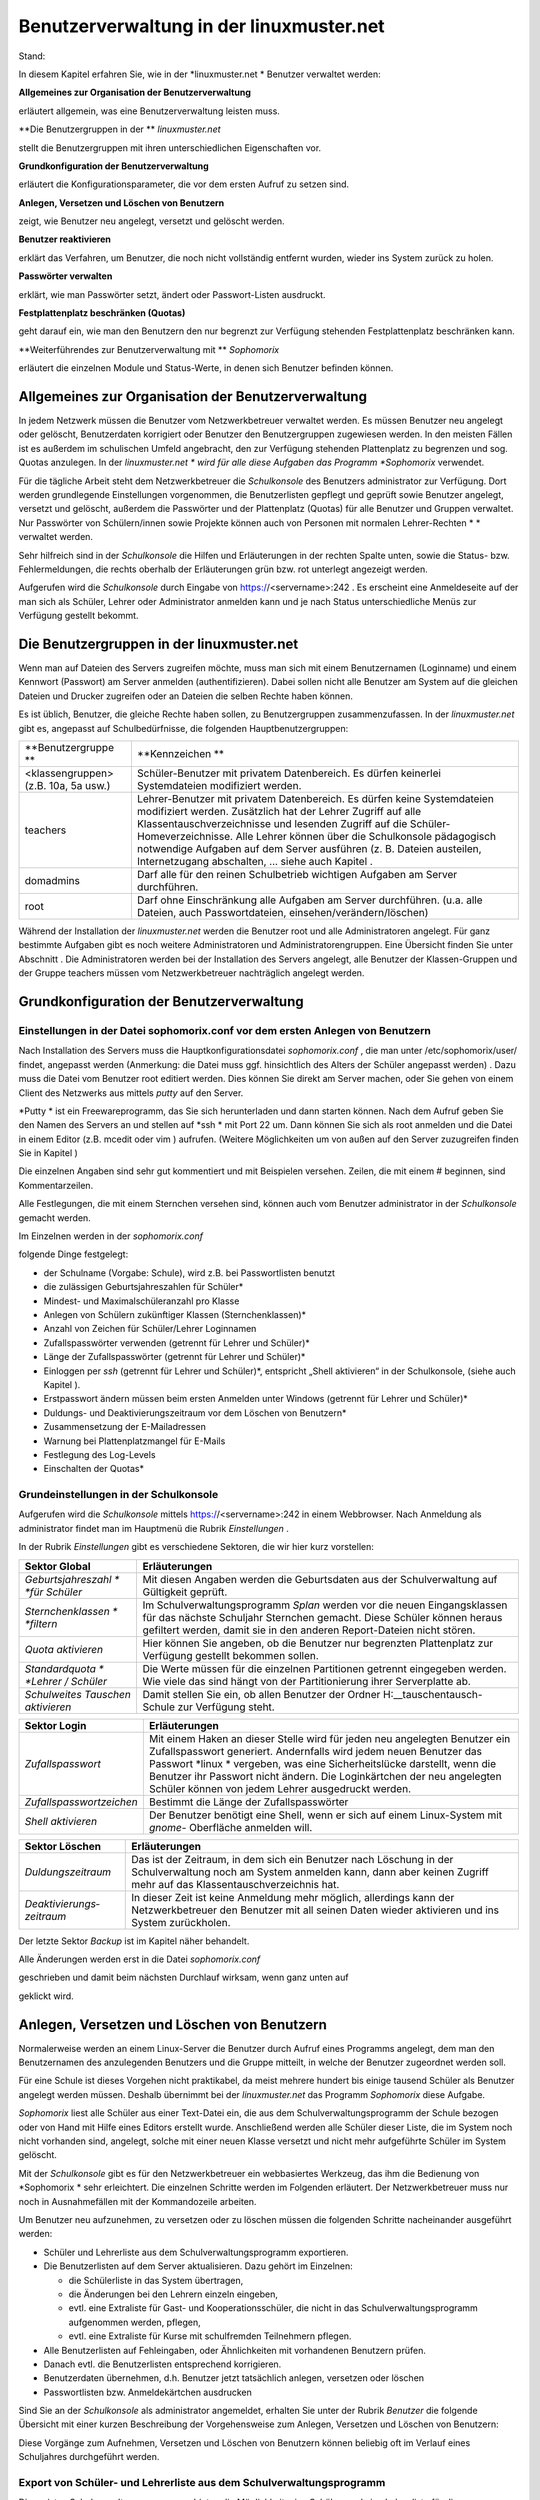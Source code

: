 Benutzerverwaltung in der linuxmuster.net
=========================================

Stand:

In diesem Kapitel erfahren Sie, wie in der
*linuxmuster.net *
Benutzer verwaltet werden:


**Allgemeines zur Organisation der Benutzerverwaltung**

erläutert allgemein, was eine Benutzerverwaltung leisten muss.

**Die Benutzergruppen in der **
*linuxmuster.net*

stellt die Benutzergruppen mit ihren unterschiedlichen Eigenschaften vor.

**Grundkonfiguration der Benutzerverwaltung**

erläutert die Konfigurationsparameter, die vor dem ersten Aufruf zu setzen sind.

**Anlegen, Versetzen und Löschen von Benutzern**

zeigt, wie Benutzer neu angelegt, versetzt und gelöscht werden.

**Benutzer reaktivieren**

erklärt das Verfahren, um Benutzer, die noch nicht vollständig entfernt wurden, wieder ins System zurück zu holen.

**Passwörter verwalten**

erklärt, wie man Passwörter setzt, ändert oder Passwort-Listen ausdruckt.

**Festplattenplatz beschränken (Quotas)**

geht darauf ein, wie man den Benutzern den nur begrenzt zur Verfügung stehenden Festplattenplatz beschränken kann.

**Weiterführendes zur Benutzerverwaltung mit **
*Sophomorix*

erläutert die einzelnen Module und Status-Werte, in denen sich Benutzer befinden können.


Allgemeines zur Organisation der Benutzerverwaltung
---------------------------------------------------

In jedem Netzwerk müssen die Benutzer vom Netzwerkbetreuer verwaltet werden. Es müssen Benutzer neu angelegt oder gelöscht, Benutzerdaten korrigiert oder Benutzer den Benutzergruppen zugewiesen werden. In den meisten Fällen ist es außerdem im schulischen Umfeld angebracht, den zur Verfügung stehenden Plattenplatz zu begrenzen und sog. Quotas anzulegen. In der
*linuxmuster.net *
wird für alle diese Aufgaben das Programm
*Sophomorix*
verwendet.

Für die tägliche Arbeit steht dem Netzwerkbetreuer die
*Schulkonsole*
des Benutzers
administrator
zur Verfügung. Dort werden grundlegende Einstellungen vorgenommen, die Benutzerlisten gepflegt und geprüft sowie Benutzer angelegt, versetzt und gelöscht, außerdem die Passwörter und der Plattenplatz (Quotas) für alle Benutzer und Gruppen verwaltet. Nur Passwörter von Schülern/innen sowie Projekte können auch von Personen mit normalen Lehrer-Rechten
* *
verwaltet werden.

Sehr hilfreich sind in der
*Schulkonsole*
die Hilfen und Erläuterungen in der rechten Spalte unten, sowie die Status- bzw. Fehlermeldungen, die rechts oberhalb der Erläuterungen grün bzw. rot unterlegt angezeigt werden.

Aufgerufen wird die
*Schulkonsole*
durch Eingabe von
https://<servername>:242
. Es erscheint eine Anmeldeseite auf der man sich als Schüler, Lehrer oder Administrator anmelden kann und je nach Status unterschiedliche Menüs zur Verfügung gestellt bekommt.

Die Benutzergruppen in der linuxmuster.net
------------------------------------------

Wenn man auf Dateien des Servers zugreifen möchte, muss man sich mit einem Benutzernamen (Loginname) und einem Kennwort (Passwort) am Server anmelden (authentifizieren). Dabei sollen nicht alle Benutzer am System auf die gleichen Dateien und Drucker zugreifen oder an Dateien die selben Rechte haben können.

Es ist üblich, Benutzer, die gleiche Rechte haben sollen, zu Benutzergruppen zusammenzufassen. In der
*linuxmuster.net*
gibt es, angepasst auf Schulbedürfnisse, die folgenden Hauptbenutzergruppen:


+--------------------------------------+-------------------------------------------------------------------------------------------------------------------------------------------------------------------------------------------------------------------------------------------------------------------------------------------------------------+
| **Benutzergruppe **                  | **Kennzeichen **                                                                                                                                                                                                                                                                                            |
|                                      |                                                                                                                                                                                                                                                                                                             |
+--------------------------------------+-------------------------------------------------------------------------------------------------------------------------------------------------------------------------------------------------------------------------------------------------------------------------------------------------------------+
| <klassengruppen> (z.B. 10a, 5a usw.) | Schüler-Benutzer mit privatem Datenbereich. Es dürfen keinerlei Systemdateien modifiziert werden.                                                                                                                                                                                                           |
|                                      |                                                                                                                                                                                                                                                                                                             |
+--------------------------------------+-------------------------------------------------------------------------------------------------------------------------------------------------------------------------------------------------------------------------------------------------------------------------------------------------------------+
| teachers                             | Lehrer-Benutzer mit privatem Datenbereich. Es dürfen keine Systemdateien modifiziert werden.                                                                                                                                                                                                                |
|                                      | Zusätzlich hat der Lehrer Zugriff auf alle Klassentauschverzeichnisse und lesenden Zugriff auf die Schüler-Homeverzeichnisse. Alle Lehrer können über die Schulkonsole pädagogisch notwendige Aufgaben auf dem Server ausführen (z. B. Dateien austeilen, Internetzugang abschalten, ... siehe auch Kapitel |
|                                      | .                                                                                                                                                                                                                                                                                                           |
|                                      |                                                                                                                                                                                                                                                                                                             |
+--------------------------------------+-------------------------------------------------------------------------------------------------------------------------------------------------------------------------------------------------------------------------------------------------------------------------------------------------------------+
| domadmins                            | Darf alle für den reinen Schulbetrieb wichtigen Aufgaben am Server durchführen.                                                                                                                                                                                                                             |
|                                      |                                                                                                                                                                                                                                                                                                             |
+--------------------------------------+-------------------------------------------------------------------------------------------------------------------------------------------------------------------------------------------------------------------------------------------------------------------------------------------------------------+
| root                                 | Darf ohne Einschränkung alle Aufgaben am Server durchführen. (u.a. alle Dateien, auch Passwortdateien, einsehen/verändern/löschen)                                                                                                                                                                          |
|                                      |                                                                                                                                                                                                                                                                                                             |
+--------------------------------------+-------------------------------------------------------------------------------------------------------------------------------------------------------------------------------------------------------------------------------------------------------------------------------------------------------------+


Während der Installation der
*linuxmuster.net*
werden die Benutzer
root
und alle Administratoren angelegt. Für ganz bestimmte Aufgaben gibt es noch weitere Administratoren und Administratorengruppen. Eine Übersicht finden Sie unter Abschnitt
.
Die Administratoren werden bei der Installation des Servers angelegt, alle Benutzer der Klassen-Gruppen und der Gruppe
teachers
müssen vom Netzwerkbetreuer nachträglich angelegt werden.

Grundkonfiguration der Benutzerverwaltung
-----------------------------------------

Einstellungen in der Datei sophomorix.conf vor dem ersten Anlegen von Benutzern
~~~~~~~~~~~~~~~~~~~~~~~~~~~~~~~~~~~~~~~~~~~~~~~~~~~~~~~~~~~~~~~~~~~~~~~~~~~~~~~

Nach Installation des Servers muss die Hauptkonfigurationsdatei
*sophomorix.conf*
,
die man unter
/etc/sophomorix/user/
findet, angepasst werden
(Anmerkung: die Datei muss ggf. hinsichtlich des Alters der Schüler angepasst werden)
. Dazu muss die Datei vom Benutzer
root
editiert werden. Dies können Sie direkt am Server machen, oder Sie gehen von einem Client des Netzwerks aus mittels
*putty*
auf den Server.

*Putty *
ist ein Freewareprogramm, das Sie sich herunterladen und dann starten können. Nach dem Aufruf geben Sie den Namen des Servers an und stellen auf
*ssh *
mit Port 22 um. Dann können Sie sich als
root
anmelden und die Datei in einem Editor
(z.B.
mcedit
oder
vim
)
aufrufen. (Weitere Möglichkeiten um von außen auf den Server zuzugreifen finden Sie in Kapitel
)

Die einzelnen Angaben sind sehr gut kommentiert und mit Beispielen versehen. Zeilen, die mit einem # beginnen, sind Kommentarzeilen.

Alle Festlegungen, die mit einem Sternchen versehen sind, können auch vom Benutzer
administrator
in der
*Schulkonsole*
gemacht werden.

Im Einzelnen werden in der
*sophomorix.conf*

folgende Dinge festgelegt:

*   der Schulname (Vorgabe: Schule), wird z.B. bei Passwortlisten benutzt



*   die zulässigen Geburtsjahreszahlen für Schüler*



*   Mindest- und Maximalschüleranzahl pro Klasse



*   Anlegen von Schülern zukünftiger Klassen (Sternchenklassen)*



*   Anzahl von Zeichen für Schüler/Lehrer Loginnamen



*   Zufallspasswörter verwenden (getrennt für Lehrer und Schüler)*



*   Länge der Zufallspasswörter (getrennt für Lehrer und Schüler)*



*   Einloggen per
    *ssh*
    (getrennt für Lehrer und Schüler)*,
    entspricht „Shell aktivieren“ in der Schulkonsole, (siehe auch Kapitel
    ).



*   Erstpasswort ändern müssen beim ersten Anmelden unter Windows
    (getrennt für Lehrer und Schüler)*



*   Duldungs- und Deaktivierungszeitraum vor dem Löschen von Benutzern*



*   Zusammensetzung der E-Mailadressen



*   Warnung bei Plattenplatzmangel für E-Mails



*   Festlegung des Log-Levels



*   Einschalten der Quotas*



Grundeinstellungen in der Schulkonsole
~~~~~~~~~~~~~~~~~~~~~~~~~~~~~~~~~~~~~~

Aufgerufen wird die
*Schulkonsole*
mittels
https://<servername>:242
in einem Webbrowser. Nach Anmeldung als
administrator
findet man im Hauptmenü die Rubrik
*Einstellungen*
.

In der Rubrik
*Einstellungen*
gibt es verschiedene Sektoren, die wir hier kurz vorstellen:


+-----------------------------------+---------------------------------------------------------------------------------------------------------------------------------------------------------------------------------------+
| **Sektor Global**                 | **Erläuterungen**                                                                                                                                                                     |
|                                   |                                                                                                                                                                                       |
+-----------------------------------+---------------------------------------------------------------------------------------------------------------------------------------------------------------------------------------+
| *Geburtsjahreszahl *              | Mit diesen Angaben werden die Geburtsdaten aus der Schulverwaltung auf Gültigkeit geprüft.                                                                                            |
| *für Schüler*                     |                                                                                                                                                                                       |
|                                   |                                                                                                                                                                                       |
+-----------------------------------+---------------------------------------------------------------------------------------------------------------------------------------------------------------------------------------+
| *Sternchenklassen *               | Im Schulverwaltungsprogramm                                                                                                                                                           |
| *filtern*                         | *Splan*                                                                                                                                                                               |
|                                   | werden vor die neuen Eingangsklassen für das nächste Schuljahr Sternchen gemacht. Diese Schüler können heraus gefiltert werden, damit sie in den anderen Report-Dateien nicht stören. |
|                                   |                                                                                                                                                                                       |
+-----------------------------------+---------------------------------------------------------------------------------------------------------------------------------------------------------------------------------------+
| *Quota aktivieren*                | Hier können Sie angeben, ob die Benutzer nur begrenzten Plattenplatz zur Verfügung gestellt bekommen sollen.                                                                          |
|                                   |                                                                                                                                                                                       |
+-----------------------------------+---------------------------------------------------------------------------------------------------------------------------------------------------------------------------------------+
| *Standardquota *                  | Die Werte müssen für die einzelnen Partitionen getrennt eingegeben werden. Wie viele das sind hängt von der Partitionierung ihrer Serverplatte ab.                                    |
| *Lehrer / Schüler*                |                                                                                                                                                                                       |
|                                   |                                                                                                                                                                                       |
+-----------------------------------+---------------------------------------------------------------------------------------------------------------------------------------------------------------------------------------+
| *Schulweites Tauschen aktivieren* | Damit stellen Sie ein, ob allen Benutzer der Ordner                                                                                                                                   |
|                                   | H:\__tauschen\tausch-Schule                                                                                                                                                           |
|                                   | zur Verfügung steht.                                                                                                                                                                  |
|                                   |                                                                                                                                                                                       |
+-----------------------------------+---------------------------------------------------------------------------------------------------------------------------------------------------------------------------------------+


|100000000000030A00000154CA74200E_jpg|

+--------------------------+--------------------------------------------------------------------------------------------------------------------------------------------------------------------------------------+
| **Sektor Login**         | **Erläuterungen**                                                                                                                                                                    |
|                          |                                                                                                                                                                                      |
+--------------------------+--------------------------------------------------------------------------------------------------------------------------------------------------------------------------------------+
| *Zufallspasswort*        | Mit einem Haken an dieser Stelle wird für jeden neu angelegten Benutzer ein Zufallspasswort generiert. Andernfalls wird jedem neuen Benutzer das Passwort                            |
|                          | *linux *                                                                                                                                                                             |
|                          | vergeben, was eine Sicherheitslücke darstellt, wenn die Benutzer ihr Passwort nicht ändern. Die Loginkärtchen der neu angelegten Schüler können von jedem Lehrer ausgedruckt werden. |
|                          |                                                                                                                                                                                      |
+--------------------------+--------------------------------------------------------------------------------------------------------------------------------------------------------------------------------------+
| *Zufallspasswortzeichen* | Bestimmt die Länge der Zufallspasswörter                                                                                                                                             |
|                          |                                                                                                                                                                                      |
+--------------------------+--------------------------------------------------------------------------------------------------------------------------------------------------------------------------------------+
| *Shell aktivieren*       | Der Benutzer benötigt eine Shell, wenn er sich auf einem Linux-System mit                                                                                                            |
|                          | *gnome-*                                                                                                                                                                             |
|                          | Oberfläche anmelden will.                                                                                                                                                            |
|                          |                                                                                                                                                                                      |
+--------------------------+--------------------------------------------------------------------------------------------------------------------------------------------------------------------------------------+

|100000000000026700000130F71F5AA6_jpg|



+---------------------------+---------------------------------------------------------------------------------------------------------------------------------------------------------------------------------------+
| **Sektor Löschen**        | **Erläuterungen**                                                                                                                                                                     |
|                           |                                                                                                                                                                                       |
+---------------------------+---------------------------------------------------------------------------------------------------------------------------------------------------------------------------------------+
| *Duldungszeitraum*        | Das ist der Zeitraum, in dem sich ein Benutzer nach Löschung in der Schulverwaltung noch am System anmelden kann, dann aber keinen Zugriff mehr auf das Klassentauschverzeichnis hat. |
|                           |                                                                                                                                                                                       |
+---------------------------+---------------------------------------------------------------------------------------------------------------------------------------------------------------------------------------+
| *Deaktivierungs­zeitraum* | In dieser Zeit ist keine Anmeldung mehr möglich, allerdings kann der Netzwerkbetreuer den Benutzer mit all seinen Daten wieder aktivieren und ins System zurückholen.                 |
|                           |                                                                                                                                                                                       |
+---------------------------+---------------------------------------------------------------------------------------------------------------------------------------------------------------------------------------+

Der letzte Sektor
*Backup*
ist im Kapitel
näher behandelt.

|1000000000000250000000CD317B6ACC_jpg|
Alle Änderungen werden erst in die Datei
*sophomorix.conf*

geschrieben und damit beim nächsten Durchlauf wirksam, wenn ganz unten auf

geklickt wird.

|10000000000000980000002638E22C82_jpg|

Anlegen, Versetzen und Löschen von Benutzern
--------------------------------------------

Normalerweise werden an einem Linux-Server die Benutzer durch Aufruf eines Programms angelegt, dem man den Benutzernamen des anzulegenden Benutzers und die Gruppe mitteilt, in welche der Benutzer zugeordnet werden soll.

Für eine Schule ist dieses Vorgehen nicht praktikabel, da meist mehrere hundert bis einige tausend Schüler als Benutzer angelegt werden müssen. Deshalb übernimmt bei der
*linuxmuster.net*
das Programm
*Sophomorix*
diese Aufgabe.

*Sophomorix*
liest alle Schüler aus einer Text-Datei ein, die aus dem Schulverwaltungsprogramm der Schule bezogen oder von Hand mit Hilfe eines Editors erstellt wurde. Anschließend werden alle Schüler dieser Liste, die im System noch nicht vorhanden sind, angelegt, solche mit einer neuen Klasse versetzt und nicht mehr aufgeführte Schüler im System gelöscht.

Mit der
*Schulkonsole*
gibt es für den Netzwerkbetreuer ein webbasiertes Werkzeug, das ihm die Bedienung von
*Sophomorix *
sehr erleichtert. Die einzelnen Schritte werden im Folgenden erläutert. Der Netzwerkbetreuer muss nur noch in Ausnahmefällen mit der Kommandozeile arbeiten.

Um Benutzer neu aufzunehmen, zu versetzen oder zu löschen müssen die folgenden Schritte nacheinander ausgeführt werden:

*   Schüler und Lehrerliste aus dem Schulverwaltungsprogramm exportieren.



*   Die Benutzerlisten auf dem Server aktualisieren. Dazu gehört im Einzelnen:

    *   die Schülerliste in das System übertragen,



    *   die Änderungen bei den Lehrern einzeln eingeben,



    *   evtl. eine Extraliste für Gast- und Kooperationsschüler, die nicht in das Schulverwaltungsprogramm aufgenommen werden, pflegen,



    *   evtl. eine Extraliste für Kurse mit schulfremden Teilnehmern pflegen.





*   Alle Benutzerlisten auf Fehleingaben, oder Ähnlichkeiten mit vorhandenen Benutzern prüfen.



*   Danach evtl. die Benutzerlisten entsprechend korrigieren.



*   Benutzerdaten übernehmen, d.h. Benutzer jetzt tatsächlich anlegen, versetzen oder löschen



*   Passwortlisten bzw. Anmeldekärtchen ausdrucken



Sind Sie an der
*Schulkonsole*
als
administrator
angemeldet, erhalten Sie unter der Rubrik
*Benutzer*
die folgende Übersicht mit einer kurzen Beschreibung der Vorgehensweise zum Anlegen, Versetzen und Löschen von Benutzern:

|10000000000002FD0000012F6776C459_jpg|
Diese Vorgänge zum Aufnehmen, Versetzen und Löschen von Benutzern können beliebig oft im Verlauf eines Schuljahres durchgeführt werden.

Export von Schüler- und Lehrerliste aus dem Schulverwaltungsprogramm
~~~~~~~~~~~~~~~~~~~~~~~~~~~~~~~~~~~~~~~~~~~~~~~~~~~~~~~~~~~~~~~~~~~~

Die meisten Schulverwaltungsprogramme bieten die Möglichkeit, eine Schüler- und eine Lehrerliste für die
*linuxmuster.net*
zu exportieren. Dabei werden die Daten mit dem benötigten Datensatzformat untereinander in eine Textdatei geschrieben. Für die Schülerliste gilt folgendes Format:

Klasse;Nachname;Vorname;Geburtsdatum;

Auch wenn Ihr Schulverwaltungsprogramm keine direkte Ausgabe für die Musterlösung vorsieht, können die Daten meist unter Angabe der benötigten Felder und mit dem Semikolon als Trennzeichen exportiert werden.

Pflege der Schülerdatei
~~~~~~~~~~~~~~~~~~~~~~~

|10000000000002DF000001D8766F1EAA_jpg|
Die Datei aus dem Schulverwaltungsprogramm können Sie mittels
*Durchsuchen*
auswählen und dann mittels
*Hochladen*
auf den Server kopieren. Sie wird automatisch umbenannt und liegt dann als Datei
schueler.txt
im Verzeichnis
/etc/sophomorix/user
. Dort befinden sich alle Benutzer- und
Konfigurationsdateien von
*Sophomorix.*

Im Abschnitt
*Editieren*
können Sie zwar die Datei
schueler.txt
editieren und anschließend
*Änderungen übernehmen*
anklicken, davon sollten Sie jedoch nur in Ausnahmefällen Gebrauch machen, da mit dem Einspielen einer neuen Datei aus dem Schulverwaltungsprogramm Ihre Änderungen wieder überschrieben werden.

Wenn Daten korrigiert werden müssen, geben Sie Rückmeldung an das Sekretariat z.B. mit Hilfe des
*Report für das Sekretariat*
(siehe Abschnitt
), damit die Daten dort korrigiert werden. Spielen Sie die geänderte Datei dann neu ein.

Wollen Sie zusätzliche Schüler eingeben, die nicht in das Schulverwaltungsprogramm aufgenommen werden, so verwenden Sie dazu die Datei
extraschueler.txt
, die Sie über
*Extralisten pflegen*
editieren können.

Pflege der Lehrerdatei
~~~~~~~~~~~~~~~~~~~~~~

Für die Lehrer besteht die Möglichkeit einen Wunsch-Login-Namen anzugeben. Der Datensatz aus dem Schulverwaltungsprogramm wird also um ein Feld ergänzt. Der Klassenname ist für alle Lehrer
*lehrer*
:

lehrer;Nachname;Vorname;Geburtsdatum;Wunschlogin;

Außerdem werden von
*Sophomorix*
noch die für einzelne Lehrer gesondert eingegebenen Quotas hinten angehängt.

Aus diesem Grund macht es keinen Sinn, eine vorhandene Lehrerdatei mit derjenigen aus dem Schulverwaltungsprogramm zu überspielen, da Sie dann für alle Lehrer
*Wunschlogin*
und
*Sonderquota*
wieder neu eingeben müssten.

|100000000000025C0000009AA2E32A98_jpg|
Sie erhalten deshalb in der Schulkonsole nur dann die Gelegenheit eine Datei auf den Server zu spielen, wenn noch keine Datei
lehrer.txt
vorhanden ist:Ist bereits eine Datei
lehrer.txt
im System vorhanden, entfällt der Abschnitt
*Datei importieren*
und Sie haben nur
die Möglichkeit, die vorhandenen Lehrer zu editieren, wobei Sie den Loginnamen, der unter Kürzel steht, nicht ändern können:

|10000000000002550000015DF12CDFBD_jpg|
Nach gemachten Änderungen müssen Sie
*Änderungen übernehmen*
anklicken, damit die geänderten Daten in die Datei
lehrer.txt
übernommen werden.

**Hinweis:**
Damit ist jetzt die Datei
lehrer.txt
geändert, aber die Daten sind noch nicht geprüft oder gar in das System übernommen.


Unterhalb des Abschnitts
*Editieren*
finden Sie noch zwei weitere Abschnitte, um Lehrer hinzuzufügen oder zu entfernen:

|100000000000028E0000015893A412DD_jpg|
Auch hier gilt wieder:
*Änderungen übernehmen*
schreibt die Änderungen in die
lehrer.txt
, vollzieht sie aber noch nicht im System.

Pflege der Extraschüler und Extrakurse
~~~~~~~~~~~~~~~~~~~~~~~~~~~~~~~~~~~~~~

Zur Verwaltung von Schülern, die nicht im Schulverwaltungsprogramm aufgenommen sind, gibt es für den
administrator
in der
*Schulkonsole*
unter der Rubrik
*Benutzer*
den Unterpunkt
*Extralisten pflegen*
:

Im Bereich
*Extraschüler editieren*
können Schüler von Kooperationsschulen oder Austausch- bzw. Gastschüler eingegeben werden. Die Syntax ist oben im Editierfenster erläutert und dieselbe wie bei der Schülerdatei, ergänzt um ein Feld für einen
Wunschanmeldenamen:

Klasse;Nachname;Vorname;Geburtsdatum;Wunschlogin;

Der Name für die Klasse ist frei wählbar, z.B:
*koop*
(für Kooperation) oder
*at*
(für Austausch). Es können aber, gerade auch bei Kooperationsschülern, die bestehenden Klassennamen verwendet werden. Dies ist wichtig, falls der Zugriff auf das Klassentauschverzeichnis
der Klasse ermöglicht werden soll. Bei neuen Gruppennamen, wird auch ein neues Klassentauschverzeichnis angelegt.

|10000000000002E0000001AFF7DA6DCA_jpg|
Hier wurden einige Schüler ohne Wunschloginnamen aufgenommen, teils in die Jahrgangsstufe 12 (
*ros12*
), teils in eine Extragruppe
*at*
(Austauschschüler), die damit ein eigenes Tauschverzeichnis haben. Durch Anklicken von

|10000000000000980000002638E22C82_jpg|

werden die geänderten Daten in die Datei

/etc/sophomorix/user/extraschueler.txt

übernommen.


Unterhalb von
*Extraschüler editieren*
befindet sich
*Extrakurse editieren.*

Für VHS-Kurse oder Lehrerfortbildungen mit schulfremden Lehrern können hier zeitlich befristete Gastkonten für einen gesamten Kurs mit einheitlichem Passwort generiert werden. Die Syntax ergibt sich aus der Beschreibung oben im Editierfenster:

|100000000000022700000186B322AC64_jpg|

Hier wurden am 6.6.2007 die Benutzer
*turnen01*
bis
*turnen16*
mit dem allgemeinen Passwort
*geheim*
eingerichtet. Der Kurs gehört zur Gruppe
*Sport*
und wird von der Kollegin Schmitz geleitet. Am 31.12.2007 werden die Kursbenutzer wieder gelöscht.

Mit
*Änderungen übernehmen*
werden die geänderten Daten in die Datei

/etc/sophomorix/user/extrakurse.txt

geschrieben.

Benutzerlisten prüfen
~~~~~~~~~~~~~~~~~~~~~

Über den Schaltknopf
*Benutzerlisten überprüfen*
im Unterpunkt
*Benutzerlisten prüfen*
werden alle Dateien (
schueler.txt, lehrer.txt, extraschueler.txt
und
extrakurse.txt
) von sophomorix-check daraufhin überprüft,

*   ob die Geburtsdaten im Rahmen der Vorgaben liegen,



*   ob die Benutzer schon im System vorhanden sind,



*   ob abgegangene Schüler gelöscht werden sollen, oder



*   ob Benutzer ähnlichen Namens zum Entfernen vorgesehen sind.



|10000000000002400000010107F03BDB_jpg|
Nach erfolgtem Check wird ein Protokoll ausgegeben, aus dem man weitergehende Informationen entnehmen kann. Außerdem kann man im Erfolgsfall mit dem dann neu ausgewiesenen Link
*Benutzerdaten übernehmen*
gleich weitergehen:

|100000000000023B000002D546A23BCE_jpg|
Beim Überprüfen der Benutzerlisten werden intern alle Datensätze aus den vier Dateien sortiert in Benutzer,

*   die neu angelegt werden sollen,



*   die unverändert bleiben sollen,



*   die in eine andere Klasse versetzt werden sollen,



*   die entfernt werden sollen und solche,



*   die daraufhin überprüft werden sollen, ob sie mit kleinen Abweichungen anderen entsprechen, die aus dem System gelöscht werden sollen.




Benutzerdaten übernehmen
~~~~~~~~~~~~~~~~~~~~~~~~

Hat man den Punkt
*Benutzerlisten prüfen*
erfolgreich durchlaufen, können die Daten jetzt in das System übernommen werden, d.h. die neuen Benutzer angelegt (
sophomorix-add
), die zu versetzenden versetzt (
sophomorix-move
) und die zu löschenden gelöscht (
sophomorix-kill
) werden. Unter dem Unterpunkt
*Benutzerdaten übernehmen*
bekommt man die Benutzer angezeigt, die zum Anlegen, Versetzen und Löschen vorgesehen sind:

|100000000000025A000001E8BCA42563_jpg|
Im Normalfall wird man alle drei Aktionen direkt nacheinander ablaufen lassen durch einen Klick auf die Schaltfläche
*Benutzer anlegen/versetzen/löschen.*
Man kann jedoch auch die Operationen einzeln ausführen lassen.

In obigem Beispiel würden zwei Benutzer neu angelegt, drei versetzt und einer gelöscht.

Benutzer anlegen
^^^^^^^^^^^^^^^^

Beim Anlegen wird jedem neuen Benutzer ein Benutzername (Loginname) und eine Gruppe, zu der er gehört und deren Rechte er hat, zugewiesen.

Der Benutzername wird bei Schülern aus Vor- und Nachnamen standardmäßig in der Form ”sechs Buchstaben des Nachnamens plus zwei Buchstaben des Vornamens” gebildet (bei kürzerem Nachnamen entsprechend weniger Buchstaben). Beim Anlegen der Benutzer werden Sonderzeichen umgeschrieben, d.h. ä, ö, ü und ß wird zu ae, oe, ue und ss. Bei Lehrern wird der Wunschloginname schon in der Datei
lehrer.txt
festgelegt. Das Geburtsdatum dient zur Unterscheidung bei gleichnamigen Benutzern. Ist der Benutzername bereits vorhanden, wird an den zweiten sonst gleichen Benutzernamen eine 1 angehängt.

In der
*linuxmuster.net*
wird jedem Schüler als Gruppe seine Klasse zugewiesen. Der Klassenbezeichner ist beliebig aber auf 8 Zeichen begrenzt. Dieser Bezeichner wird als primäre Gruppe verwendet.
Alle Lehrer gehören der Gruppe
teachers
an.

Jeder neue Benutzer bekommt ein Passwort zugewiesen und erhält die angegebenen Standardquota.

Dies alles wird von
sophomorix-add
erledigt.

Benutzer versetzen
^^^^^^^^^^^^^^^^^^

Zum neuen Schuljahr sind bei den Schülerdaten aus dem Schulverwaltungsprogramm die neuen Klassen angegeben.
sophomorix-move

versetzt diese Schüler automatisch in die neuen Klassen.

Beim Versetzen bzw. Löschen ist folgende Besonderheit zu beachten:

Ist der Datensatz eines Benutzers nicht mehr in der zugehörigen Textdatei (z.B. bei Schülern in der
schueler.txt)
vorhanden, wird er nicht sofort gelöscht, sondern er wird auf den Dachboden (Gruppe
attic
) geschoben und bekommt den Status
T
(tolerated). Ab sofort wird der Benutzer nur noch geduldet, d.h. er kann sich noch anmelden, hat aber keinen Zugriff mehr auf sein Klassentauschverzeichnis.

Ist der
*Duldungszeitraum*
abgelaufen, bekommt er nach dem nächsten Überprüfen der Benutzerdaten den Status
D
(disabled). Jetzt beginnt der
*Reaktivierungszeitraum*
, der Benutzer kann sich jetzt nicht mehr anmelden. Seine Daten werden aber noch nicht gelöscht und befinden sich weiterhin auf dem Dachboden (attic). Ist der Reaktivierungszeitraum beendet, wird der Benutzer mit dem nächsten
*Benutzerdaten überprüfen*

durch Vergabe des Status
R
(removable) zum Löschen freigegeben und beim nächsten Aufruf von
*Löschen*
(
sophomorix-kill)
tatsächlich gelöscht.

Benutzer löschen
^^^^^^^^^^^^^^^^

Durch Auswahl von
*Benutzer löschen*
werden zum Löschen markierte Benutzer mitsamt ihren Daten aus dem System entfernt und können nicht wieder zurückgeholt werden.

Berichte
~~~~~~~~

Im Unterpunkt
*Berichte*
finden Sie unter
*Administrator-Report*
ein Protokoll des letzten Durchlaufs zu
*anlegen/versetzen und löschen*
evtl. versehen mit dem Hinweis
*Teach-in*
aufzurufen, was
über
*Benutzerlisten prüfen*
gemacht werden kann.


Unter
*Protokoll für das Sekretariat*
finden Sie Angaben zu Datensätzen, die nicht den Vorgaben von
*Sophomorix*
entsprechen:

|100000000000024B000001BC5A1E2151_jpg|
Beispiele für typische Eingabefehler sehen Sie oben. Diese Fehler sollten im Schulverwaltungsprogramm korrigiert werden, dann die Datei neu exportiert und wieder ins System übernommen werden. (Nicht von Hand editieren unter
*Schülerliste pflegen*
!)

Sollte sich hier herausstellen, dass die Umlaute und Sonderzeichen, wie z.B. é, nicht richtig übernommen wurden, liegt das wahrscheinlich an unterschiedlich eingestellten Zeichensätzen der beteiligten PCs. Dann kann z.B. mittels Aufruf der Datei
schueler.txt
als
*csv*
-Datei in
*LibreOffice*
der Zeichensatz geändert werden (z.B. auf
*International 850*
). Danach sollte dann die Übertragung problemlos möglich sein.





Benutzer reaktivieren
---------------------

Sind Schüler oder Lehrer, die bereits einen Benutzernamen haben, nicht mehr in den Benutzerlisten aufgeführt, so werden sie auf den Dachboden verschoben.

War das Entfernen aus den Benutzerlisten ein Versehen, können Benutzer vom Dachboden wieder vollwertig in das System zurückgeholt (reaktiviert) werden, indem man folgende Schritte nacheinander ausführt.

*   Die Benutzer werden wieder in die Benutzerlisten eingetragen,



*   *Benutzer | Benutzerlisten prüfen | Benutzerlisten überprüfen*
    ,



*   *Benutzer | Benutzerdaten übernehmen | Benutzer versetzen.*



Danach können sich die Benutzer wieder anmelden und haben wieder alle ihre Daten im
*Home-*
und den
*Tausch-Verzeichnissen*
zur Verfügung.

Passwörter verwalten
--------------------

Nach der Neuanlage von Benutzern können Passwörter und Anmeldekärtchen für die Lehrer vom
administrator
und für die Schüler von jedem Lehrer ausgedruckt und verwaltet werden.

Jeder Benutzer kann sein Passwort selbst ausschließlich über die Startseite der
*Schulkonsole*
ändern.

Zur Änderung muss einmal das alte und zweimal das neue Passwort eingegeben werden, um Tippfehler auszuschließen. (Zur Wahl eines sicheren Passworts siehe Kapitel
.)


Verwaltung der Schülerpasswörter durch die Lehrer
~~~~~~~~~~~~~~~~~~~~~~~~~~~~~~~~~~~~~~~~~~~~~~~~~

Wenn ein Lehrer in der
*Schulkonsole *
eine Klasse ausgewählt hat, kann er über den Unterpunkt
*Passwörter*
die Passwörter der Klasse verwalten:

|1000000000000306000001A2C19B7B6E_jpg|
Die kompletten Anmeldekärtchen der Klasse können als
*PDF*
-Datei ausgedruckt oder als
*CSV*
-Datei heruntergeladen und mit einem Tabellenkalkulationsprogramm weiterverarbeitet werden.

Außerdem kann das Passwort ausgewählter Schüler auf das Erstpasswort zurückgesetzt und mit
*Zufallspasswort setzen*
oder
*Passwort setzen*
ein neues Erstpasswort vergeben werden.

Die Bezeichnung Erstpasswort bezieht sich dabei immer auf das zeitlich neueste über die Schulkonsole vergebene Passwort, also entweder das vergebene Passwort beim Anlegen des Schülers durch den Administrator oder das aktuellste Passwort, das eine Lehrperson über die Schulkonsole vergeben hat.

Lehrkräfte können niemals ein vom Schüler geändertes Passwort einsehen oder ausdrucken.

Verwaltung der Lehrerpasswörter durch den Administrator
~~~~~~~~~~~~~~~~~~~~~~~~~~~~~~~~~~~~~~~~~~~~~~~~~~~~~~~

Der Administrator hat in der
*Schulkonsole*
unter
*Benutzer | Lehrerpasswörter*
die gleichen Möglichkeiten für die Passwörter der Lehrer, wie die Lehrer für die Passwörter der Schüler.

Er kann die komplette Passwortliste als PDF ausdrucken oder als CSV-Datei weiter verarbeiten. Außerdem ist es möglich ein neues Erstpasswort zu setzen oder es sich für einzelne Lehrer anzuschauen.

Der Administrator kann vom Lehrer geänderte Passwörter nicht einsehen.

|100000000000031700000242BB174931_jpg|


#.  Übungen zur Benutzerverwaltung

    *   Der Lehrer Werner Maier wünscht sich den Loginnamen
        *maier*
        . Legen Sie ihn entsprechend an.



    *   Peter Waldburg möchte sich mit dem Lehrerkürzel
        *wb*
        einloggen. Legen Sie ihn an.



    *   Legen Sie folgende Klassen und Schüler an und überlegen Sie, welche Loginnamen die ersten beiden Schüler der Klasse BVJ1 erhalten werden:
        1. Klasse BVJ1
        Peter Waldenbuch, der am 13.01.1987 geboren ist
        Peter Waldenberg, der ebenfalls am 13.01.1987 geboren ist
        Günther Herrenberg, der am 13.01.1985 geboren ist
        Daniela Berlin, die am 13.01.1986 geboren ist
        2. Klasse TG 12



    *   Peter Esslinger, der am 13.08.1986 geboren ist
        Peter Waldenbürger, der am 17.02.1987 geboren ist
        Ursula Herrenberg, die am 01.09.1985 geboren ist
        Maren Berlin, die am 23.04.1987 geboren ist



    *   Legen Sie den Lehrer Heinz Darmstadt an, der sich als
        *rüdi*
        einloggen will, sowie den Lehrer Holger Konstanz, der sich als
        *hoko*
        einloggen will. Sorgen Sie ab jetzt dafür, dass für neu angelegte Lehrer Zufallspasswörter vergeben werden!



    *   Legen Sie den in die Klasse TG 12 nachgerückten Schüler Karl Waiblinger an. Er ist am 24.11.1984 geboren.



    *   Der Schüler Günther Herrenberg, den Sie schon vorher angelegt haben, wechselt aus der Klasse BVJ1 nach TG 12. Versetzen Sie ihn in die andere Klasse.



    *   Drucken Sie nun die Kennwort-Liste der Klasse BVJ1 aus.



    *   Der Lehrer Werner Maier verlässt die Schule. Entfernen Sie ihn als Benutzer.



    *   Herr Maier ist der Schule überraschend doch wieder zugewiesen worden, reaktivieren Sie ihn.



    *   Besorgen Sie sich das Erstpasswort von Peter Esslinger und loggen Sie sich als Peter Esslinger auf der Windows-Arbeitsstation ein. Erzeugen Sie ein paar Verzeichnisse und Dateien im Homeverzeichnis (
        H:
        ). Merken Sie sich die Namen der erzeugten Dateien und Verzeichnisse und seinen Benutzernamen.
        Das Sekretariat korrigiert den Namen von Peter Esslinger zu Pete Essig. Vollziehen Sie die Änderung nach und sorgen Sie dafür, dass sich Pete Essig weiterhin mit seinem alten Benutzernamen im System anmelden kann und seine Daten erhalten bleiben.







Festplattenplatz beschränken (Quota)
------------------------------------

Alle Benutzer im System dürfen Daten auf dem Server abspeichern. Es kann also vorkommen, dass Schüler und Lehrer so viele Daten abspeichern, dass der Festplattenplatz des Servers erschöpft ist, was bis zur Einstellung des Betriebes führen kann. Außerdem kann das „Vollmüllen“ des Servers auch vom Internet aus z.B. durch E-Mail-Bombing erfolgen.

Einziger Ausweg: Sie beschränken den Festplattenplatz eines jeden Benutzers und achten darauf, dass die Summe der vergebenen „Quota” nicht die Kapazität der Festplatten des Servers übersteigt.

Quota-Unterstützung ist auf dem Musterlösungsserver schon vorinstalliert. Die Zuteilung der Quota auf die einzelnen Benutzer wird von
*Sophomorix*
verwaltet.

Die Standardeinstellungen für Lehrer und Schüler kann der Benutzer
administrator
in der Schulkonsole im Unterpunkt
*Benutzer Einstellungen*
festlegen. Sie werden in der Datei
quota.txt
in
/etc/sophomorix/user
gespeichert.

Wirksam sind die geänderten Werte erst nach einem Durchlauf zum
*Anlegen/Versetzen/Löschen*
von Benutzern.


Der Benutzer
administrator
kann sich auf der Kommandozeile mittels des Befehls
quota <Benutzername>
die Übersicht für einen einzelnen Benutzer anzeigen lassen.

Anzeigen des eigenen Plattenplatzes
~~~~~~~~~~~~~~~~~~~~~~~~~~~~~~~~~~~

Jeder Benutzer kann sich auf der Startseite der
*Schulkonsole*
über seinen verbrauchten Plattenplatz und seine Quota informieren. Um genauere Angaben zu bekommen, genügt es, mit dem Mauszeiger auf die entsprechende Leiste zu gehen:

|100000000000030C000000D5981B74D5_jpg|
In diesem Beispiel sind 1.136 kB von 400.000 kB = 0,3 % belegt. Eigentlich ist aber eine Quota von 500.000 kB vergeben.

Das liegt daran, dass unter Linux zwischen einem sogenannten „soft limit“ und einem „hard limit“ unterschieden wird. Die vom
administrator
eingestellten Werte (s. u.) werden als „hard limit“ gesetzt. Das „soft limit“ wird automatisch mit einem um 20% kleineren Wert gesetzt. Das „soft limit“ ist das Limit, das
*Windows*
anzeigt. Überschreitet das Datenvolumen diese Grenze, wird ein Warnhinweis ausgegeben, die Dateien werden aber noch bis zum Erreichen des „hard limit“ abgespeichert.

Bei Erreichen des „hard limit“ geht dann für diesen Benutzer wirklich nichts mehr, bis er wieder so viel Platz geschaffen hat, dass er unter das „soft-limit” rutscht.

Da wir uns auf einem Linux-Server befinden, wird auch die Anzahl der Dateien begrenzt. In diesem Fall sind 14 von 40.000 Dateien „verbraucht”.


Beachten Sie auch, dass das gesetzte Quota immer für eine ganze Festplattenpartition auf dem Linux-Server gilt. Befindet sich z.B. das Klassentauschverzeichnis eines Schülers auf der selben Serverpartition wie das Heimatverzeichnis
H:
, werden die Daten auf dem Tauschverzeichnis zum verbrauchten Plattenplatz hinzugerechnet. Befinden sich alle Netzlaufwerke auf der selben Serverpartition, kann der Schüler also auf allen Netzlaufwerken zusammen nicht mehr als das voreingestellte Quota belegen.

Ändern von einzelnen Lehrerquota
~~~~~~~~~~~~~~~~~~~~~~~~~~~~~~~~

Benötigt ein Kollege mehr Platz, können Sie dessen Quota leicht über die
*Schulkonsole*
unter
*Quota / Lehrer*
ändern:

|10000000000001700000016DF0836D7E_jpg|
Sind die Felder leer, gelten die Standardwerte. Mit einem Klick auf die Schaltfläche
*Änderungen übernehmen*
werden die geänderten Werte in die Datei
lehrer.txt
übernommen und auch gleich gesetzt.

Ändern von Klassen- und Projektquota
~~~~~~~~~~~~~~~~~~~~~~~~~~~~~~~~~~~~

Unter
*Quota / Klassen*
kann der Benutzer
administrator
in der
*Schulkonsole*
die Quota für alle Schüler einer Klasse ändern:

|1000000000000169000000B4C3D2DFBD_jpg|
Unter
*Quota / Projekte*
kann er zusätzliche Quota für alle Schüler eines Projektes vergeben:

Mit
*Änderungen übernehmen*
werden die geänderten Quotas in diesen beiden Fällen nicht in einer Datei abgelegt, sondern gleich in die
*Sophomorix*
-Datenbank geschrieben und sind damit sofort gültig.


Sonderquota: Quota für Administratoren und einzelne Schüler
~~~~~~~~~~~~~~~~~~~~~~~~~~~~~~~~~~~~~~~~~~~~~~~~~~~~~~~~~~~

|100000000000016F0000007C03B86288_jpg|
Mittels
*Quota / Sonderquota*
in der
*Schulkonsole*
kann der
administrator
Quota für

*   einzelne Schüler,



*   Administratoren und



*   den max. für Homepages zur Verfügung stehenden Platz (Webspace)



festlegen.

|1000000000000261000001C044D7445E_jpg|
Für den
*Webspace*
und die
*Administratoren *
können einfach die Werte überschrieben werden und dann mittels
*Änderungen übernehmen*
gesetzt werden.

Für einzelne Schüler müssen Sonderquota erst neu angelegt werden, indem der Login-Name und die gewünschten Quota eingegeben werden.

Nach einem Klick auf
*Änderungen übernehmen*
ist dann der Schüler in einer Schülerliste unterhalb des Abschnitts für die Administratoren aufgeführt.

|100000000000023C00000060E0C3BA9E_jpg|

|10000000000000940000001558B38310_jpg|

Für bereits dort vorhandene Schüler können Sie einfach die Quotawerte überschreiben und dann mittels
*Änderungen übernehmen*
setzten.


#.  Übungen zu Quotas

    *   Stellen Sie die Quotas auf folgende Werte ein:

        *   administrator soll 3 Gigabyte benutzen können.



        *   alle Lehrer sollen 200 Megabyte Plattenplatz bekommen



        *   alle Schüler sollen 15 Megabyte Plattenplatz bekommen





    *   Loggen Sie sich als ein Schüler ein. Kopieren Sie wahllos System-Dateien von der Festplatte C: in ihr Homeverzeichnis H: .
        Welche Fehlermeldung erscheint, sobald der Quotawert überschritten wird?





Weiterführendes zur Benutzerverwaltung mit Sophomorix
-----------------------------------------------------

In der
*linuxmuster.net*
wird die Benutzerverwaltung mit Hilfe des Programms
*Sophomorix*

durchgeführt. Alle Schüler und Lehrer einer Schule, die als Benutzer im System vorhanden sein sollen, sind in vier Benutzerlisten (
schueler.txt, lehrer.txt, extraschueler.txt
und
extrakurse.txt
)
aufgeführt.


Zur Verwaltung der Benutzer wird folgendermaßen verfahren:

*   Alle Datensätze aus den Benutzerlisten werden geprüft und vorsortiert.



*   Bestehende Benutzer, die nicht mehr in den Listen aufgeführt sind, werden zum Verschieben auf dem
    *Dachboden*
    (
    *attic*
    ) vorgesehen.



*   Ähnelt ein Datensatz (z.B. nach Namenskorrekturen im Sekretariat) einem, der zum Verschieben auf dem
    *Dachboden*
    vorgesehen wurde, wird er
    - evtl. nach Rückfrage -
    mit
    dem bestehenden Benutzernamen verbunden und somit der Benutzer nicht auf den
    *Dachboden*
    verschoben. In diesem Fall behält der Benutzer seinen alten Login-Namen.



*   Neue Datensätze werden als Benutzer neu angelegt (Status
    U
    ) und bekommen Benutzername und Passwort zugewiesen.



*   Bestehende Benutzer werden evtl. in neue Klassen versetzt.



*   Bestehende Benutzer, die nicht mehr in den Benutzerlisten vorhanden sind, werden auf den
    *Dachboden*
    verschoben (Status
    T
    ). Sie können sich dann während eines
    *Duldungszeitraumes*
    zwar noch anmelden, haben aber keinen Zugriff mehr auf die Tauschverzeichnisse.



*   Benutzer, deren
    *Duldungszeitraum*
    auf dem
    *Dachboden*
    abgelaufen ist, können sich nicht mehr anmelden, aber ihre Daten verbleiben während eines
    *Reaktivierungszeitraumes*
    noch auf dem
    *Dachboden*
    (Status
    D
    ).



*   Benutzer, deren
    *Reaktivierungszeitraum*
    abgelaufen ist, werden zum Löschen vorgesehen (Status
    R
    ).



*   Benutzer auf dem
    *Dachboden*
    , die wieder in den Benutzerlisten aufgeführt sind, werden aus dem
    *Dachboden*
    wieder zurückgeholt (reaktiviert) und bekommen den Status
    E
    .



*   Benutzer, die zum Löschen markiert sind, werden mit ihren Daten endgültig gelöscht.



Weitere Hinweise, zu
Sophomorix
finden Sie im Anhang.

.. |100000000000025C0000009AA2E32A98_jpg| image:: images/100000000000025C0000009AA2E32A98.jpg
    :width: 12.001cm
    :height: 3.684cm


.. |100000000000023C00000060E0C3BA9E_jpg| image:: images/100000000000023C00000060E0C3BA9E.jpg
    :width: 9.136cm
    :height: 1.696cm


.. |10000000000002550000015DF12CDFBD_jpg| image:: images/10000000000002550000015DF12CDFBD.jpg
    :width: 12.001cm
    :height: 6.517cm


.. |10000000000000940000001558B38310_jpg| image:: images/10000000000000940000001558B38310.jpg
    :width: 3.227cm
    :height: 0.532cm


.. |100000000000026700000130F71F5AA6_jpg| image:: images/100000000000026700000130F71F5AA6.jpg
    :width: 12.001cm
    :height: 6.002cm


.. |10000000000001700000016DF0836D7E_jpg| image:: images/10000000000001700000016DF0836D7E.jpg
    :width: 7.358cm
    :height: 5.312cm


.. |100000000000030A00000154CA74200E_jpg| image:: images/100000000000030A00000154CA74200E.jpg
    :width: 12.001cm
    :height: 6.002cm


.. |10000000000002400000010107F03BDB_jpg| image:: images/10000000000002400000010107F03BDB.jpg
    :width: 12.001cm
    :height: 6.002cm


.. |10000000000002DF000001D8766F1EAA_jpg| image:: images/10000000000002DF000001D8766F1EAA.jpg
    :width: 12.001cm
    :height: 7.868cm


.. |100000000000030C000000D5981B74D5_jpg| image:: images/100000000000030C000000D5981B74D5.jpg
    :width: 10cm
    :height: 4.991cm


.. |100000000000024B000001BC5A1E2151_jpg| image:: images/100000000000024B000001BC5A1E2151.jpg
    :width: 12.001cm
    :height: 7.801cm


.. |100000000000023B000002D546A23BCE_jpg| image:: images/100000000000023B000002D546A23BCE.jpg
    :width: 12.001cm
    :height: 8.619cm


.. |10000000000002E0000001AFF7DA6DCA_jpg| image:: images/10000000000002E0000001AFF7DA6DCA.jpg
    :width: 12.001cm
    :height: 7.42cm


.. |1000000000000169000000B4C3D2DFBD_jpg| image:: images/1000000000000169000000B4C3D2DFBD.jpg
    :width: 10cm
    :height: 4.991cm


.. |100000000000016F0000007C03B86288_jpg| image:: images/100000000000016F0000007C03B86288.jpg
    :width: 5.397cm
    :height: 2.042cm


.. |1000000000000261000001C044D7445E_jpg| image:: images/1000000000000261000001C044D7445E.jpg
    :width: 10.312cm
    :height: 6.002cm


.. |100000000000028E0000015893A412DD_jpg| image:: images/100000000000028E0000015893A412DD.jpg
    :width: 12.001cm
    :height: 6.002cm


.. |1000000000000306000001A2C19B7B6E_jpg| image:: images/1000000000000306000001A2C19B7B6E.jpg
    :width: 12.001cm
    :height: 6.002cm


.. |10000000000002FD0000012F6776C459_jpg| image:: images/10000000000002FD0000012F6776C459.jpg
    :width: 12.001cm
    :height: 5.679cm


.. |100000000000022700000186B322AC64_jpg| image:: images/100000000000022700000186B322AC64.jpg
    :width: 12.001cm
    :height: 6.682cm


.. |100000000000031700000242BB174931_jpg| image:: images/100000000000031700000242BB174931.jpg
    :width: 12.001cm
    :height: 7.222cm


.. |1000000000000250000000CD317B6ACC_jpg| image:: images/1000000000000250000000CD317B6ACC.jpg
    :width: 12.001cm
    :height: 4.737cm


.. |10000000000000980000002638E22C82_jpg| image:: images/10000000000000980000002638E22C82.jpg
    :width: 4.001cm
    :height: 0.899cm


.. |100000000000025A000001E8BCA42563_jpg| image:: images/100000000000025A000001E8BCA42563.jpg
    :width: 12.001cm
    :height: 7.621cm

